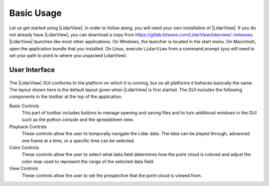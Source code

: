 .. _chapter:BasicUsage:

Basic Usage
###########

Let us get started using |LidarView|. In order to follow along, you will
need your own installation of |LidarView|. If you do not already have |LidarView|,
you can download a copy from https://gitlab.kitware.com/LidarView/lidarview/-/releases.
|LidarView| launches like most other applications. On Windows, the
launcher is located in the start menu. On Macintosh, open the
application bundle that you installed. On Linux, execute ``LidarView`` from a
command prompt (you will need to set your path to point to where you unpacked
LidarView).

User Interface
==============

.. figure:: ./images/UserInterface.png

The |LidarView| GUI conforms to the platform on which it is running, but on
all platforms it behaves basically the same. The layout shown here is
the default layout given when |LidarView| is first started. The GUI
includes the following components in the toolbar at the top of the application.

Basic Controls
    This part of toolbar includes buttons to manage opening and saving files and
    to turn additional windows in the GUI such as the python console and the
    spreadsheet view.

Playback Controls
    These controls allow the user to temporally navigate the Lidar data. The
    data can be played through, advanced one frame at a time, or a specific
    time can be selected.

Color Controls
    These controls allow the user to select what data field determines how the
    point cloud is colored and adjust the color map used to represent the range
    of the selected data field.

View Controls
    These controls allow the user to set the prespective that the point cloud is
    viewed from.

